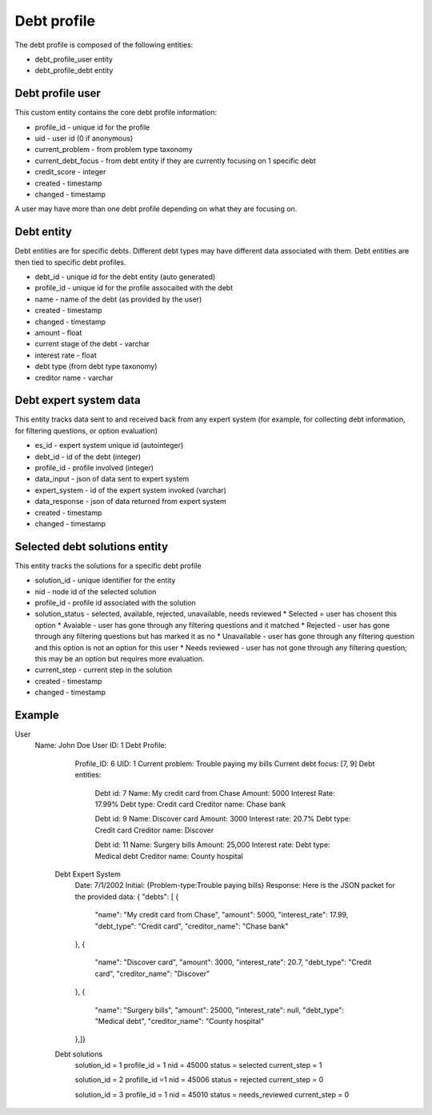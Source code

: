 ================
Debt profile
================

The debt profile is composed of the following entities:

* debt_profile_user entity
* debt_profile_debt entity

Debt profile user
====================
This custom entity contains the core debt profile information:

* profile_id - unique id for the profile
* uid - user id (0 if anonymous)
* current_problem - from problem type taxonomy
* current_debt_focus - from debt entity if they are currently focusing on 1 specific debt
* credit_score - integer
* created - timestamp
* changed - timestamp


A user may have more than one debt profile depending on what they are focusing on.

Debt entity
=============

Debt entities are for specific debts. Different debt types may have different data associated with them. Debt entities are then tied to specific debt profiles.

* debt_id - unique id for the debt entity (auto generated)
* profile_id - unique id for the profile assocaited with the debt
* name - name of the debt (as provided by the user)
* created - timestamp
* changed - timestamp
* amount - float
* current stage of the debt - varchar
* interest rate - float
* debt type (from debt type taxonomy)
* creditor name - varchar


Debt expert system data
==========================
This entity tracks data sent to and received back from any expert system (for example, for collecting debt information, for filtering questions, or option evaluation)

* es_id - expert system unique id (autointeger)
* debt_id - id of the debt (integer)
* profile_id - profile involved (integer)
* data_input - json of data sent to expert system
* expert_system - id of the expert system invoked (varchar)
* data_response - json of data returned from expert system
* created - timestamp
* changed - timestamp


Selected debt solutions entity
================================
This entity tracks the solutions for a specific debt profile

* solution_id - unique identifier for the entity
* nid - node id of the selected solution
* profile_id - profile id associated with the solution
* solution_status - selected, available, rejected, unavailable, needs reviewed
  * Selected = user has chosent this option
  * Avaiable - user has gone through any filtering questions and it matched
  * Rejected - user has gone through any filtering questions but has marked it as no
  * Unavailable - user has gone through any filtering question and this option is not an option for this user
  * Needs reviewed - user has not gone through any filtering question; this may be an option but requires more evaluation.
* current_step - current step in the solution
* created - timestamp
* changed - timestamp


Example
============

User
 Name: John Doe
 User ID: 1
 Debt Profile:
   Profile_ID: 6
   UID: 1
   Current problem: Trouble paying my bills
   Current debt focus: [7, 9]
   Debt entities:
     Debt id: 7
     Name:  My credit card from Chase
     Amount: 5000
     Interest Rate: 17.99%
     Debt type: Credit card
     Creditor name: Chase bank

     Debt id: 9
     Name: Discover card
     Amount: 3000
     Interest rate: 20.7%
     Debt type: Credit card
     Creditor name: Discover

     Debt id: 11
     Name: Surgery bills
     Amount: 25,000
     Interest rate:
     Debt type: Medical debt
     Creditor name: County hospital

  Debt Expert System
    Date: 7/1/2002
    Initial: {Problem-type:Trouble paying bills}
    Response: Here is the JSON packet for the provided data:
    { "debts": [
    {
      "name": "My credit card from Chase",
      "amount": 5000,
      "interest_rate": 17.99,
      "debt_type": "Credit card",
      "creditor_name": "Chase bank"
    },
    {
      "name": "Discover card",
      "amount": 3000,
      "interest_rate": 20.7,
      "debt_type": "Credit card",
      "creditor_name": "Discover"
    },
    {
      "name": "Surgery bills",
      "amount": 25000,
      "interest_rate": null,
      "debt_type": "Medical debt",
      "creditor_name": "County hospital"
    },]}

  Debt solutions
    solution_id = 1
    profile_id = 1
    nid = 45000
    status = selected
    current_step = 1

    solution_id = 2
    profille_id =1
    nid = 45006
    status = rejected
    current_step = 0

    solution_id = 3
    profile_id = 1
    nid = 45010
    status = needs_reviewed
    current_step = 0

